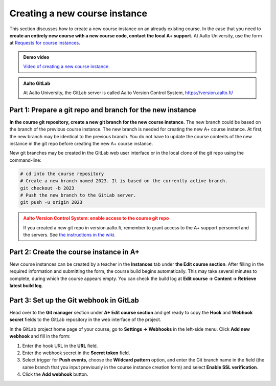 Creating a new course instance
==============================

This section discusses how to create a new course instance on an already existing course.
In the case that you need to
**create an entirely new course with a new course code, contact the local A+ support.**
At Aalto University, use the form at
`Requests for course instances <https://wiki.aalto.fi/display/EDIT/Requests+for+course+instances>`_.


.. admonition:: Demo video
  :class: info

  `Video of creating a new course instance`_.

.. _Video of creating a new course instance: https://aalto.cloud.panopto.eu/Panopto/Pages/Viewer.aspx?id=30f10643-2714-4317-bc3b-aef6007f497b

.. admonition:: Aalto GitLab
  :class: info

  At Aalto University, the GitLab server is called Aalto Version Control System, https://version.aalto.fi/


Part 1: Prepare a git repo and branch for the new instance
----------------------------------------------------------

**In the course git repository, create a new git branch for the new course instance.**
The new branch could be based on the branch of the previous course instance.
The new branch is needed for creating the new A+ course instance.
At first, the new branch may be identical to the previous branch.
You do not have to update the course contents of the new instance in the git repo
before creating the new A+ course instance.

New git branches may be created in the GitLab web user interface or
in the local clone of the git repo using the command-line:

.. code-block:: sh

  # cd into the course repository
  # Create a new branch named 2023. It is based on the currently active branch.
  git checkout -b 2023
  # Push the new branch to the GitLab server.
  git push -u origin 2023


.. admonition:: Aalto Version Control System: enable access to the course git repo
  :class: warning

  If you created a new git repo in version.aalto.fi,
  remember to grant access to the A+ support personnel and the servers.
  See
  `the instructions in the wiki <https://wiki.aalto.fi/pages/viewpage.action?pageId=159755451#A+LMS-HowdoIgetmycourseinproduction?>`_.


Part 2: Create the course instance in A+
----------------------------------------

New course instances can be created by a teacher in the **Instances** tab
under **the Edit course section**. After filling in the required information and submitting
the form, the course build begins automatically. This may take several minutes
to complete, during which the course appears empty. You can check the build log
at **Edit course → Content → Retrieve latest build log**.

Part 3: Set up the Git webhook in GitLab
----------------------------------------

Head over to the **Git manager** section under **A+ Edit course section** and get ready to copy the
**Hook** and **Webhook secret** fields to the GitLab repository in the web interface of the project.

In the GitLab project home page of your course, go to **Settings → Webhooks** in the left-side menu.
Click **Add new webhook** and fill in the form:

1. Enter the hook URL in the **URL** field.
2. Enter the webhook secret in the **Secret token** field.
3. Select trigger for **Push events**, choose the **Wildcard pattern** option, and enter the Git branch name in the field
   (the same branch that you input previously in the course instance creation form) and
   select **Enable SSL verification**.
4. Click the **Add webhook** button.
